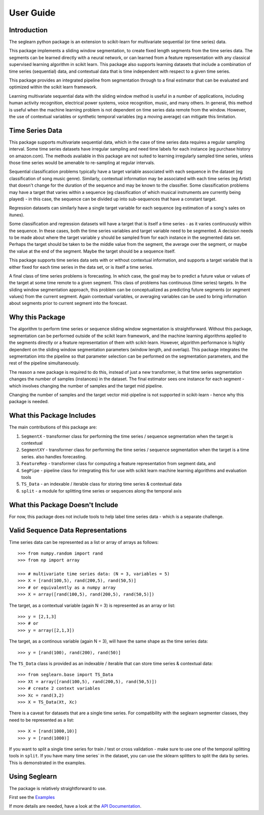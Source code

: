 User Guide
==========

Introduction
------------

The seglearn python package is an extension to scikit-learn for multivariate sequential (or time series) data.

This package implements a sliding window segmentation, to create fixed length segments from the time series data. The segments can be learned directly with a neural network, or can  learned from a feature representation with any classical supervised learning algorithm in scikit learn. This package also supports learning datasets that include a combination of time series (sequential) data, and contextual data that is time independent with respect to a given time series.

This package provides an integrated pipeline from segmentation through to a final estimator that can be evaluated and optimized within the scikit learn framework.

Learning multivariate sequential data with the sliding window method is useful in a number of applications, including human activity recognition, electrical power systems, voice recognition, music, and many others. In general, this method is useful when the machine learning problem is not dependent on time series data remote from the window. However, the use of contextual variables or synthetic temporal variables (eg a moving average) can mitigate this limitation.

Time Series Data
----------------

This package supports multivariate sequential data, which in the case of time series data requires a regular sampling interval. Some time series datasets have irregular sampling and need time labels for each instance (eg purchase history on amazon.com). The methods available in this package are not suited to learning irregularly sampled time series, unless those time series would be amenable to re-sampling at regular intervals.

Sequential classification problems typically have a target variable associated with each sequence in the dataset (eg classification of song music genre). Similarly, contextual information may be associated with each time series (eg Artist) that doesn't change for the duration of the sequence and may be known to the classifier. Some classification problems may have a target that varies within a sequence (eg classification of which musical instruments are currently being played) - in this case, the sequence can be divided up into sub-sequences that have a constant target.

Regression datasets can similarly have a single target variable for each sequence (eg estimation of a song's sales on itunes).

Some classification and regression datasets will have a target that is itself a time series - as it varies continuously within the sequence. In these cases, both the time series variables and target variable need to be segmented. A decision needs to be made about where the target variable y should be sampled from for each instance in the segmented data set. Perhaps the target should be taken to be the middle value from the segment, the average over the segment, or maybe the value at the end of the segment. Maybe the target should be a sequence itself.

This package supports time series data sets with or without contextual information, and supports a target variable that is either fixed for each time series in the data set, or is itself a time series.

A final class of time series problems is forecasting. In which case, the goal may be to predict a future value or values of the target at some time remote to a given segment. This class of problems has continuous (time series) targets. In the sliding window segmentation approach, this problem can be conceptualized as predicting future segments (or segment values) from the current segment. Again contextual variables, or averaging variables can be used to bring information about segments prior to current segment into the forecast.


Why this Package
----------------

The algorithm to perform time series or sequence sliding window segmentation is straightforward. Without this package, segmentation can be performed outside of the scikit learn framework, and the machine learning algorithms applied to the segments directly or a feature representation of them with scikit-learn. However, algorithm performance is highly dependent on the sliding window segmentation parameters (window length, and overlap). This package integrates the segmentation into the pipeline so that parameter selection can be performed on the segmentation parameters, and the rest of the pipeline simultaneously.

The reason a new package is required to do this, instead of just a new transformer, is that time series segmentation changes the number of samples (instances) in the dataset. The final estimator sees one instance for each segment - which involves changing the number of samples and the target mid pipeline.

Changing the number of samples and the target vector mid-pipeline is not supported in scikit-learn - hence why this package is needed.


What this Package Includes
--------------------------

The main contributions of this package are:

1) ``SegmentX`` - transformer class for performing the time series / sequence segmentation when the target is contextual
2) ``SegmentXY`` - transformer class for performing the time series / sequence segmentation when the target is a time series. also handles forecasting.
3) ``FeatureRep`` - transformer class for computing a feature representation from segment data, and
4) ``SegPipe`` - pipeline class for integrating this for use with scikit learn machine learning algorithms and evaluation tools
5) ``TS_Data`` - an indexable / iterable class for storing time series & contextual data
6) ``split`` - a module for splitting time series or sequences along the temporal axis

What this Package Doesn't Include
---------------------------------

For now, this package does not include tools to help label time series data - which is a separate challenge.


Valid Sequence Data Representations
-----------------------------------

Time series data can be represented as a list or array of arrays as follows::

    >>> from numpy.random import rand
    >>> from np import array

    >>> # multivariate time series data: (N = 3, variables = 5)
    >>> X = [rand(100,5), rand(200,5), rand(50,5)]
    >>> # or equivalently as a numpy array
    >>> X = array([rand(100,5), rand(200,5), rand(50,5)])

The target, as a contextual variable (again N = 3) is represented as an array or list::

    >>> y = [2,1,3]
    >>> # or
    >>> y = array([2,1,3])


The target, as a continous variable (again N = 3), will have the same shape as the time series data::

    >>> y = [rand(100), rand(200), rand(50)]

The ``TS_Data`` class is provided as an indexable / iterable that can store time series & contextual data::

    >>> from seglearn.base import TS_Data
    >>> Xt = array([rand(100,5), rand(200,5), rand(50,5)])
    >>> # create 2 context variables
    >>> Xc = rand(3,2)
    >>> X = TS_Data(Xt, Xc)

There is a caveat for datasets that are a single time series. For compatibility with the seglearn segmenter classes, they need to be represented as a list::

    >>> X = [rand(1000,10)]
    >>> y = [rand(1000)]

If you want to split a single time series for train / test or cross validation - make sure to use one of the temporal splitting tools in ``split``. If you have many time series` in the dataset, you can use the sklearn splitters to split the data by series. This is demonstrated in the examples.


Using Seglearn
--------------

The package is relatively straightforward to use.

First see the `Examples <auto_examples/index.html>`_

If more details are needed, have a look at the `API Documentation <api.html>`_.


